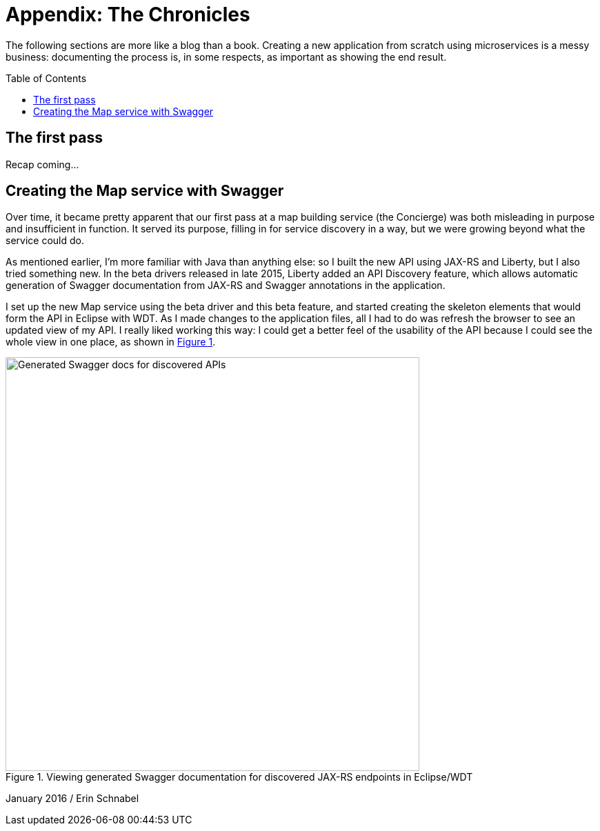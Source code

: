= Appendix: The Chronicles
:icons: font
:toc:
:toc-placement: preamble
:toclevels: 1
:imagesdir: /images

The following sections are more like a blog than a book. Creating a new application from scratch using microservices is a messy business: documenting the process is, in some respects, as important as showing the end result.

== The first pass

Recap coming...




== Creating the Map service with Swagger

Over time, it became pretty apparent that our first pass at a map building service (the Concierge) was both misleading in purpose and insufficient in function. It served its purpose, filling in for service discovery in a way, but we were growing beyond what the service could do. 

As mentioned earlier, I'm more familiar with Java than anything else: so I built the new API using JAX-RS and Liberty, but I also tried something new. In the beta drivers released in late 2015, Liberty added an API Discovery feature, which allows automatic generation of Swagger documentation from JAX-RS and Swagger annotations in the application.

I set up the new Map service using the beta driver and this beta feature, and started creating the skeleton elements that would form the API in Eclipse with WDT. As I made changes to the application files, all I had to do was refresh the browser to see an updated view of my API. I really liked working this way: I could get a better feel of the usability of the API because I could see the whole view in one place, as shown in <<apiDiscovery>>.

[[apiDiscovery,Figure 1]]
.Viewing generated Swagger documentation for discovered JAX-RS endpoints in Eclipse/WDT 
image::swaggerDiscovery.png[Generated Swagger docs for discovered APIs, width=600]




January 2016 / Erin Schnabel
